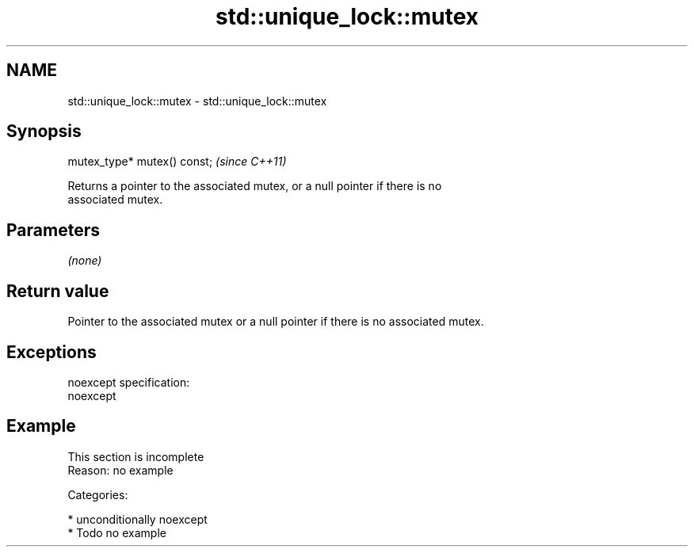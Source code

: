 .TH std::unique_lock::mutex 3 "Apr  2 2017" "2.1 | http://cppreference.com" "C++ Standard Libary"
.SH NAME
std::unique_lock::mutex \- std::unique_lock::mutex

.SH Synopsis
   mutex_type* mutex() const;  \fI(since C++11)\fP

   Returns a pointer to the associated mutex, or a null pointer if there is no
   associated mutex.

.SH Parameters

   \fI(none)\fP

.SH Return value

   Pointer to the associated mutex or a null pointer if there is no associated mutex.

.SH Exceptions

   noexcept specification:
   noexcept

.SH Example

    This section is incomplete
    Reason: no example

   Categories:

     * unconditionally noexcept
     * Todo no example

